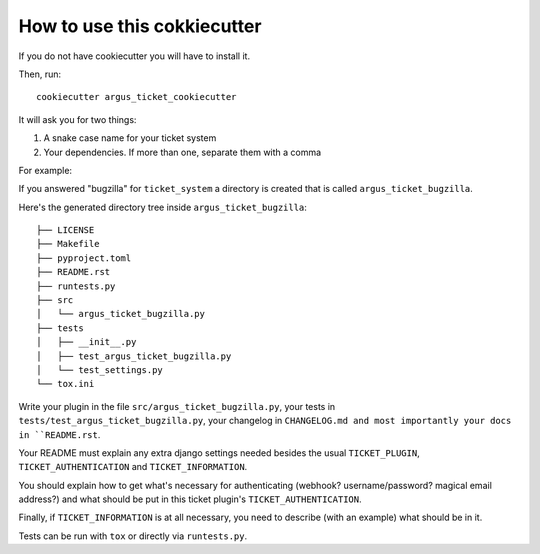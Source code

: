 How to use this cokkiecutter
============================

If you do not have cookiecutter you will have to install it.

Then, run::

    cookiecutter argus_ticket_cookiecutter

It will ask you for two things:

1. A snake case name for your ticket system
2. Your dependencies. If more than one, separate them with a comma

For example:

If you answered "bugzilla" for ``ticket_system`` a directory is created that is
called ``argus_ticket_bugzilla``.

Here's the generated directory tree inside ``argus_ticket_bugzilla``::

    ├── LICENSE
    ├── Makefile
    ├── pyproject.toml
    ├── README.rst
    ├── runtests.py
    ├── src
    │   └── argus_ticket_bugzilla.py
    ├── tests
    │   ├── __init__.py
    │   ├── test_argus_ticket_bugzilla.py
    │   └── test_settings.py
    └── tox.ini

Write your plugin in the file ``src/argus_ticket_bugzilla.py``, your tests in
``tests/test_argus_ticket_bugzilla.py``, your changelog in ``CHANGELOG.md and
most importantly your docs in ``README.rst``.

Your README must explain any extra django settings needed besides the usual
``TICKET_PLUGIN``, ``TICKET_AUTHENTICATION`` and ``TICKET_INFORMATION``.

You should explain how to get what's necessary for authenticating (webhook?
username/password? magical email address?) and what should be put in this
ticket plugin's ``TICKET_AUTHENTICATION``.

Finally, if ``TICKET_INFORMATION`` is at all necessary, you need to describe
(with an example) what should be in it.

Tests can be run with ``tox`` or directly via ``runtests.py``.
